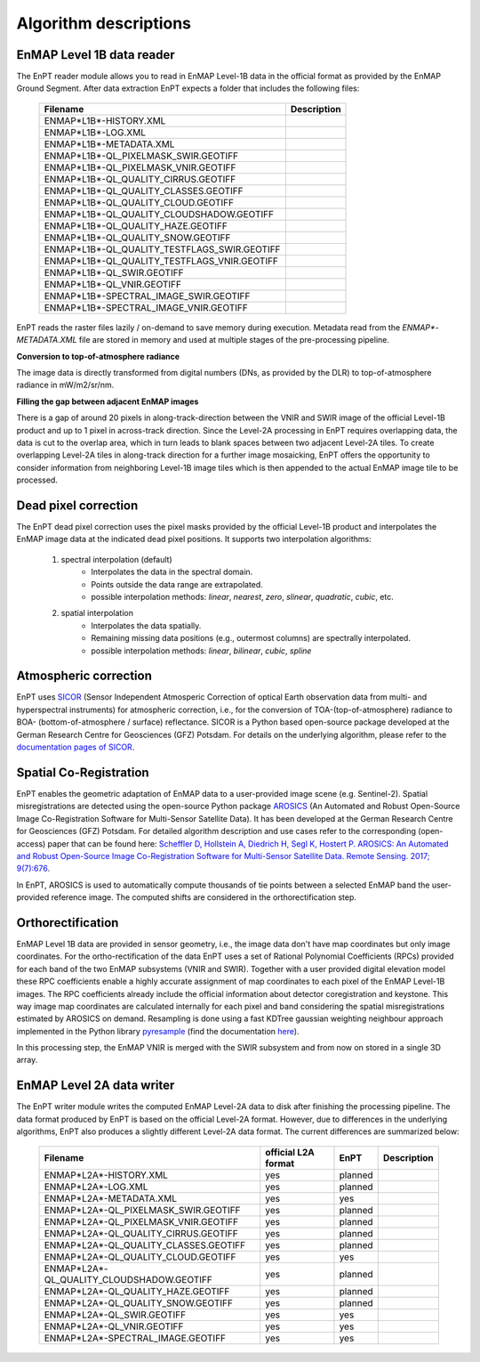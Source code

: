.. _algorithm_description:

Algorithm descriptions
======================

EnMAP Level 1B data reader
**************************

The EnPT reader module allows you to read in EnMAP Level-1B data in the official format as provided by the EnMAP Ground
Segment. After data extraction EnPT expects a folder that includes the following files:

    +-----------------------------------------------+-----------------+
    | Filename                                      | Description     |
    +===============================================+=================+
    |ENMAP*L1B*-HISTORY.XML                         |                 |
    +-----------------------------------------------+-----------------+
    |ENMAP*L1B*-LOG.XML                             |                 |
    +-----------------------------------------------+-----------------+
    |ENMAP*L1B*-METADATA.XML                        |                 |
    +-----------------------------------------------+-----------------+
    |ENMAP*L1B*-QL_PIXELMASK_SWIR.GEOTIFF           |                 |
    +-----------------------------------------------+-----------------+
    |ENMAP*L1B*-QL_PIXELMASK_VNIR.GEOTIFF           |                 |
    +-----------------------------------------------+-----------------+
    |ENMAP*L1B*-QL_QUALITY_CIRRUS.GEOTIFF           |                 |
    +-----------------------------------------------+-----------------+
    |ENMAP*L1B*-QL_QUALITY_CLASSES.GEOTIFF          |                 |
    +-----------------------------------------------+-----------------+
    |ENMAP*L1B*-QL_QUALITY_CLOUD.GEOTIFF            |                 |
    +-----------------------------------------------+-----------------+
    |ENMAP*L1B*-QL_QUALITY_CLOUDSHADOW.GEOTIFF      |                 |
    +-----------------------------------------------+-----------------+
    |ENMAP*L1B*-QL_QUALITY_HAZE.GEOTIFF             |                 |
    +-----------------------------------------------+-----------------+
    |ENMAP*L1B*-QL_QUALITY_SNOW.GEOTIFF             |                 |
    +-----------------------------------------------+-----------------+
    |ENMAP*L1B*-QL_QUALITY_TESTFLAGS_SWIR.GEOTIFF   |                 |
    +-----------------------------------------------+-----------------+
    |ENMAP*L1B*-QL_QUALITY_TESTFLAGS_VNIR.GEOTIFF   |                 |
    +-----------------------------------------------+-----------------+
    |ENMAP*L1B*-QL_SWIR.GEOTIFF                     |                 |
    +-----------------------------------------------+-----------------+
    |ENMAP*L1B*-QL_VNIR.GEOTIFF                     |                 |
    +-----------------------------------------------+-----------------+
    |ENMAP*L1B*-SPECTRAL_IMAGE_SWIR.GEOTIFF         |                 |
    +-----------------------------------------------+-----------------+
    |ENMAP*L1B*-SPECTRAL_IMAGE_VNIR.GEOTIFF         |                 |
    +-----------------------------------------------+-----------------+

EnPT reads the raster files lazily / on-demand to save memory during execution. Metadata read from the
`ENMAP*-METADATA.XML` file are stored in memory and used at multiple stages of the pre-processing pipeline.

**Conversion to top-of-atmosphere radiance**

The image data is directly transformed from digital numbers (DNs, as provided by the DLR) to top-of-atmosphere radiance
in mW/m2/sr/nm.

**Filling the gap between adjacent EnMAP images**

There is a gap of around 20 pixels in along-track-direction between the VNIR and SWIR image of the official Level-1B
product and up to 1 pixel in across-track direction. Since the Level-2A processing in EnPT requires overlapping data,
the data is cut to the overlap area, which in turn leads to blank spaces between two adjacent Level-2A tiles. To create
overlapping Level-2A tiles in along-track direction for a further image mosaicking, EnPT offers the opportunity to
consider information from neighboring Level-1B image tiles which is then appended to the actual EnMAP image tile to be
processed.




Dead pixel correction
*********************

The EnPT dead pixel correction uses the pixel masks provided by the official Level-1B product and interpolates the
EnMAP image data at the indicated dead pixel positions. It supports two interpolation algorithms:

    1. spectral interpolation (default)
        * Interpolates the data in the spectral domain.
        * Points outside the data range are extrapolated.
        * possible interpolation methods: `linear`, `nearest`, `zero`, `slinear`, `quadratic`, `cubic`, etc.
    2. spatial interpolation
        * Interpolates the data spatially.
        * Remaining missing data positions (e.g., outermost columns) are spectrally interpolated.
        * possible interpolation methods: `linear`, `bilinear`, `cubic`, `spline`




Atmospheric correction
**********************

.. image:: https://gitext.gfz-potsdam.de/EnMAP/sicor/raw/master/docs/images/sicor_logo_lr.png
   :target: https://gitext.gfz-potsdam.de/EnMAP/sicor
   :width: 150px
   :alt: SICOR Logo

EnPT uses `SICOR`_ (Sensor Independent Atmosperic Correction of optical Earth observation data from multi- and
hyperspectral instruments) for atmospheric correction, i.e., for the conversion of TOA-(top-of-atmosphere) radiance
to BOA- (bottom-of-atmosphere / surface) reflectance. SICOR is a Python based open-source package developed at the
German Research Centre for Geosciences (GFZ) Potsdam. For details on the underlying algorithm, please refer to the
`documentation pages of SICOR`_.




Spatial Co-Registration
***********************

.. image:: https://gitext.gfz-potsdam.de/danschef/arosics/raw/master/docs/images/arosics_logo.png
   :target: https://gitext.gfz-potsdam.de/danschef/arosics
   :width: 150px
   :alt: AROSICS Logo

EnPT enables the geometric adaptation of EnMAP data to a user-provided image scene (e.g. Sentinel-2). Spatial
misregistrations are detected using the open-source Python package `AROSICS`_ (An Automated and Robust Open-Source
Image Co-Registration Software for Multi-Sensor Satellite Data). It has been developed at the German Research Centre
for Geosciences (GFZ) Potsdam. For detailed algorithm description and use cases refer to the corresponding
(open-access) paper that can be found here:
`Scheffler D, Hollstein A, Diedrich H, Segl K, Hostert P. AROSICS: An Automated and Robust Open-Source Image
Co-Registration Software for Multi-Sensor Satellite Data. Remote Sensing. 2017; 9(7):676`__.

In EnPT, AROSICS is used to automatically compute thousands of tie points between a selected EnMAP band the
user-provided reference image. The computed shifts are considered in the orthorectification step.

__ http://www.mdpi.com/2072-4292/9/7/676


.. VNIR/SWIR coregistration estimation???
.. Keystone estimation???


Orthorectification
******************

EnMAP Level 1B data are provided in sensor geometry, i.e., the image data don't have map coordinates but only image
coordinates. For the ortho-rectification of the data EnPT uses a set of Rational Polynomial Coefficients (RPCs) provided
for each band of the two EnMAP subsystems (VNIR and SWIR). Together with a user provided digital elevation model these
RPC coefficients enable a highly accurate assignment of map coordinates to each pixel of the EnMAP Level-1B images.
The RPC coefficients already include the official information about detector coregistration and keystone. This way
image map coordinates are calculated internally for each pixel and band considering the spatial misregistrations
estimated by AROSICS on demand. Resampling is done using a fast KDTree gaussian weighting neighbour approach
implemented in the Python library
`pyresample`_ (find the documentation `here <https://pyresample.readthedocs.io/en/latest/>`__).

In this processing step, the EnMAP VNIR is merged with the SWIR subsystem and from now on stored in a single 3D array.




EnMAP Level 2A data writer
**************************

The EnPT writer module writes the computed EnMAP Level-2A data to disk after finishing the processing pipeline. The
data format produced by EnPT is based on the official Level-2A format. However, due to differences in the
underlying algorithms, EnPT also produces a slightly different Level-2A data format. The current differences are
summarized below:

    +-----------------------------------------------+---------------------+---------+-------------+
    | Filename                                      | official L2A format | EnPT    | Description |
    +===============================================+=====================+=========+=============+
    |ENMAP*L2A*-HISTORY.XML                         |         yes         | planned |             |
    +-----------------------------------------------+---------------------+---------+-------------+
    |ENMAP*L2A*-LOG.XML                             |         yes         | planned |             |
    +-----------------------------------------------+---------------------+---------+-------------+
    |ENMAP*L2A*-METADATA.XML                        |         yes         | yes     |             |
    +-----------------------------------------------+---------------------+---------+-------------+
    |ENMAP*L2A*-QL_PIXELMASK_SWIR.GEOTIFF           |         yes         | planned |             |
    +-----------------------------------------------+---------------------+---------+-------------+
    |ENMAP*L2A*-QL_PIXELMASK_VNIR.GEOTIFF           |         yes         | planned |             |
    +-----------------------------------------------+---------------------+---------+-------------+
    |ENMAP*L2A*-QL_QUALITY_CIRRUS.GEOTIFF           |         yes         | planned |             |
    +-----------------------------------------------+---------------------+---------+-------------+
    |ENMAP*L2A*-QL_QUALITY_CLASSES.GEOTIFF          |         yes         | planned |             |
    +-----------------------------------------------+---------------------+---------+-------------+
    |ENMAP*L2A*-QL_QUALITY_CLOUD.GEOTIFF            |         yes         | yes     |             |
    +-----------------------------------------------+---------------------+---------+-------------+
    |ENMAP*L2A*-QL_QUALITY_CLOUDSHADOW.GEOTIFF      |         yes         | planned |             |
    +-----------------------------------------------+---------------------+---------+-------------+
    |ENMAP*L2A*-QL_QUALITY_HAZE.GEOTIFF             |         yes         | planned |             |
    +-----------------------------------------------+---------------------+---------+-------------+
    |ENMAP*L2A*-QL_QUALITY_SNOW.GEOTIFF             |         yes         | planned |             |
    +-----------------------------------------------+---------------------+---------+-------------+
    |ENMAP*L2A*-QL_SWIR.GEOTIFF                     |         yes         | yes     |             |
    +-----------------------------------------------+---------------------+---------+-------------+
    |ENMAP*L2A*-QL_VNIR.GEOTIFF                     |         yes         | yes     |             |
    +-----------------------------------------------+---------------------+---------+-------------+
    |ENMAP*L2A*-SPECTRAL_IMAGE.GEOTIFF              |         yes         | yes     |             |
    +-----------------------------------------------+---------------------+---------+-------------+


.. _SICOR: https://gitext.gfz-potsdam.de/EnMAP/sicor
.. _`documentation pages of SICOR`: http://enmap.gitext.gfz-potsdam.de/sicor/doc/
.. _AROSICS: https://gitext.gfz-potsdam.de/danschef/arosics
.. _pyresample: https://github.com/pytroll/pyresample